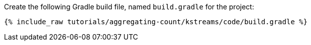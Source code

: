 Create the following Gradle build file, named `build.gradle` for the project:

+++++
<pre class="snippet"><code class="groovy">{% include_raw tutorials/aggregating-count/kstreams/code/build.gradle %}</code></pre>
+++++
